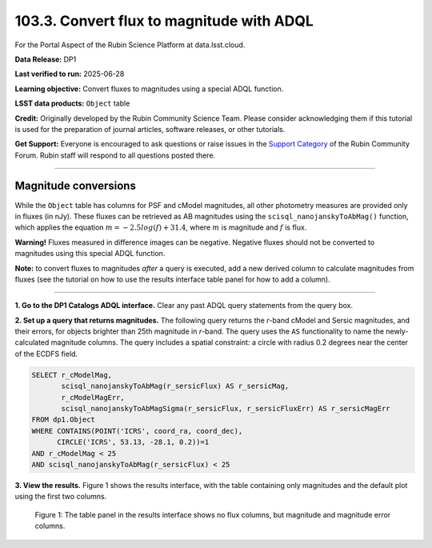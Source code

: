 .. _portal-103-3:

##########################################
103.3. Convert flux to magnitude with ADQL
##########################################

For the Portal Aspect of the Rubin Science Platform at data.lsst.cloud.

**Data Release:** DP1

**Last verified to run:** 2025-06-28

**Learning objective:** Convert fluxes to magnitudes using a special ADQL function.

**LSST data products:** ``Object`` table

**Credit:** Originally developed by the Rubin Community Science Team.
Please consider acknowledging them if this tutorial is used for the preparation of journal articles, software releases, or other tutorials.

**Get Support:** Everyone is encouraged to ask questions or raise issues in the `Support Category <https://community.lsst.org/c/support/6>`_ of the Rubin Community Forum.
Rubin staff will respond to all questions posted there.

----

Magnitude conversions
=====================

While the ``Object`` table has columns for PSF and cModel magnitudes, all other photometry measures are provided only in fluxes (in nJy).
These fluxes can be retrieved as AB magnitudes using the ``scisql_nanojanskyToAbMag()`` function, which applies the equation :math:`m = -2.5 log(f) + 31.4`, where :math:`m` is magnitude and :math:`f` is flux.

**Warning!** Fluxes measured in difference images can be negative.
Negative fluxes should not be converted to magnitudes using this special ADQL function.

**Note:** to convert fluxes to magnitudes *after* a query is executed, add a new derived column to calculate magnitudes from fluxes (see the tutorial on how to use the results interface table panel for how to add a column).



----

**1. Go to the DP1 Catalogs ADQL interface.**
Clear any past ADQL query statements from the query box.

**2. Set up a query that returns magnitudes.**
The following query returns the *r*-band cModel and Sersic magnitudes, and their errors, for objects brighter than 25th magnitude in *r*-band.
The query uses the ``AS`` functionality to name the newly-calculated magnitude columns.
The query includes a spatial constraint: a circle with radius 0.2 degrees near the center of the ECDFS field.

.. code-block:: SQL

  SELECT r_cModelMag,
         scisql_nanojanskyToAbMag(r_sersicFlux) AS r_sersicMag,
         r_cModelMagErr,
         scisql_nanojanskyToAbMagSigma(r_sersicFlux, r_sersicFluxErr) AS r_sersicMagErr
  FROM dp1.Object
  WHERE CONTAINS(POINT('ICRS', coord_ra, coord_dec),
        CIRCLE('ICRS', 53.13, -28.1, 0.2))=1
  AND r_cModelMag < 25
  AND scisql_nanojanskyToAbMag(r_sersicFlux) < 25


**3. View the results.**
Figure 1 shows the results interface, with the table containing only magnitudes and the default plot using the first two columns.

.. figure:: images/portal-103-3-1.png
    :name: portal-103-3-1
    :alt: The table panel in the results tab shows the created magnitude columns.

    Figure 1: The table panel in the results interface shows no flux columns, but magnitude and magnitude error columns.

